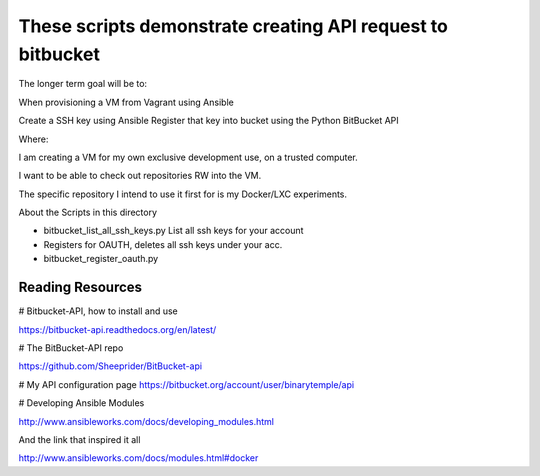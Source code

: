 These scripts demonstrate creating API request to bitbucket 
============================================================

The longer term goal will be to:

When provisioning a VM from Vagrant using Ansible

Create a SSH key using Ansible 
Register that key into bucket using the Python BitBucket API


Where:

I am creating a VM for my own exclusive development use, on a trusted computer.

I want to be able to check out repositories RW into the VM.

The specific repository I intend to use it first for is my Docker/LXC experiments.

About the Scripts in this directory 

* bitbucket_list_all_ssh_keys.py List all ssh keys for your account
* Registers for OAUTH, deletes all ssh keys under your acc.
* bitbucket_register_oauth.py

Reading Resources  
-------------------


# Bitbucket-API, how to install and use

https://bitbucket-api.readthedocs.org/en/latest/

# The BitBucket-API repo

https://github.com/Sheeprider/BitBucket-api

# My API configuration page
https://bitbucket.org/account/user/binarytemple/api

# Developing Ansible Modules

http://www.ansibleworks.com/docs/developing_modules.html

And the link that inspired it all 

http://www.ansibleworks.com/docs/modules.html#docker

